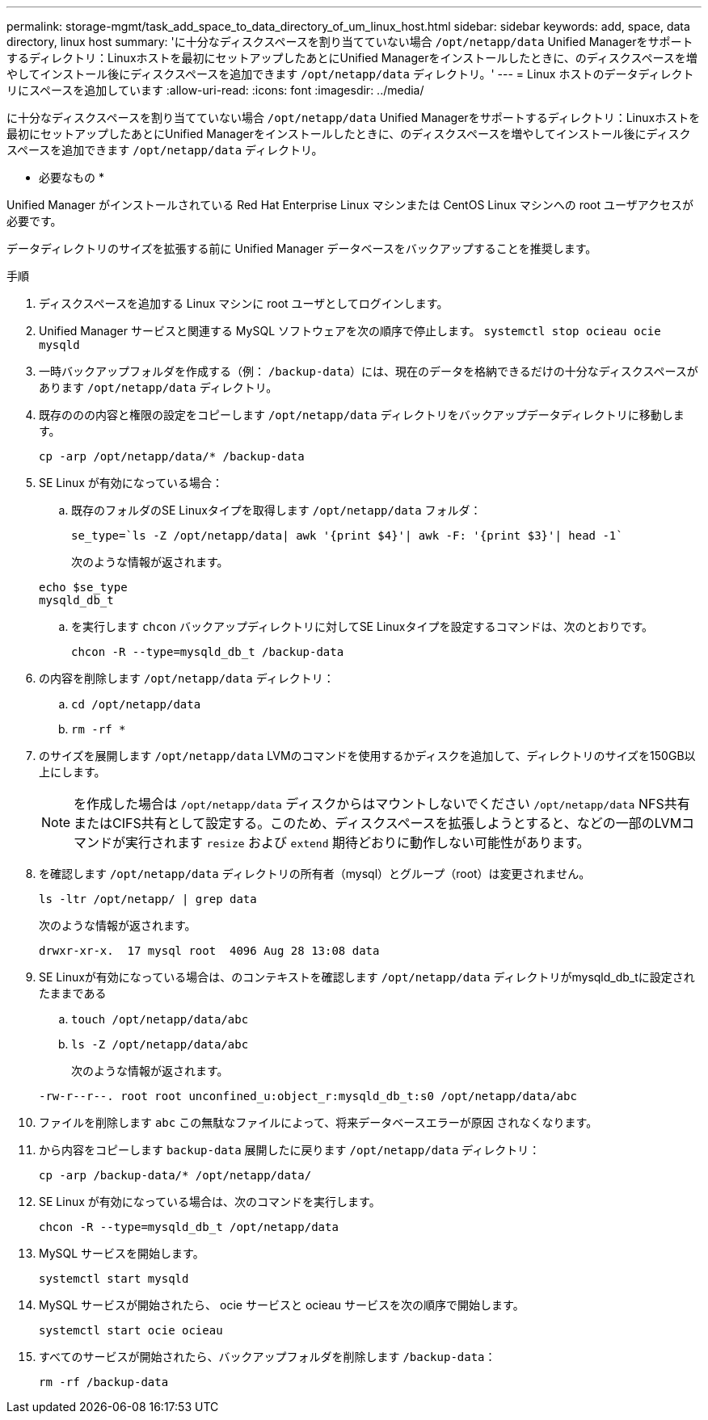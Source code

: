 ---
permalink: storage-mgmt/task_add_space_to_data_directory_of_um_linux_host.html 
sidebar: sidebar 
keywords: add, space, data directory, linux host 
summary: 'に十分なディスクスペースを割り当てていない場合 `/opt/netapp/data` Unified Managerをサポートするディレクトリ：Linuxホストを最初にセットアップしたあとにUnified Managerをインストールしたときに、のディスクスペースを増やしてインストール後にディスクスペースを追加できます `/opt/netapp/data` ディレクトリ。' 
---
= Linux ホストのデータディレクトリにスペースを追加しています
:allow-uri-read: 
:icons: font
:imagesdir: ../media/


[role="lead"]
に十分なディスクスペースを割り当てていない場合 `/opt/netapp/data` Unified Managerをサポートするディレクトリ：Linuxホストを最初にセットアップしたあとにUnified Managerをインストールしたときに、のディスクスペースを増やしてインストール後にディスクスペースを追加できます `/opt/netapp/data` ディレクトリ。

* 必要なもの *

Unified Manager がインストールされている Red Hat Enterprise Linux マシンまたは CentOS Linux マシンへの root ユーザアクセスが必要です。

データディレクトリのサイズを拡張する前に Unified Manager データベースをバックアップすることを推奨します。

.手順
. ディスクスペースを追加する Linux マシンに root ユーザとしてログインします。
. Unified Manager サービスと関連する MySQL ソフトウェアを次の順序で停止します。 `systemctl stop ocieau ocie mysqld`
. 一時バックアップフォルダを作成する（例： `/backup-data`）には、現在のデータを格納できるだけの十分なディスクスペースがあります `/opt/netapp/data` ディレクトリ。
. 既存ののの内容と権限の設定をコピーします `/opt/netapp/data` ディレクトリをバックアップデータディレクトリに移動します。
+
`cp -arp /opt/netapp/data/* /backup-data`

. SE Linux が有効になっている場合：
+
.. 既存のフォルダのSE Linuxタイプを取得します `/opt/netapp/data` フォルダ：
+
`se_type=`ls -Z /opt/netapp/data| awk '{print $4}'| awk -F: '{print $3}'| head -1``

+
次のような情報が返されます。

+
[listing]
----
echo $se_type
mysqld_db_t
----
.. を実行します `chcon` バックアップディレクトリに対してSE Linuxタイプを設定するコマンドは、次のとおりです。
+
`chcon -R --type=mysqld_db_t /backup-data`



. の内容を削除します `/opt/netapp/data` ディレクトリ：
+
.. `cd /opt/netapp/data`
.. `rm -rf *`


. のサイズを展開します `/opt/netapp/data` LVMのコマンドを使用するかディスクを追加して、ディレクトリのサイズを150GB以上にします。
+
[NOTE]
====
を作成した場合は `/opt/netapp/data` ディスクからはマウントしないでください `/opt/netapp/data` NFS共有またはCIFS共有として設定する。このため、ディスクスペースを拡張しようとすると、などの一部のLVMコマンドが実行されます `resize` および `extend` 期待どおりに動作しない可能性があります。

====
. を確認します `/opt/netapp/data` ディレクトリの所有者（mysql）とグループ（root）は変更されません。
+
`ls -ltr /opt/netapp/ | grep data`

+
次のような情報が返されます。

+
[listing]
----
drwxr-xr-x.  17 mysql root  4096 Aug 28 13:08 data
----
. SE Linuxが有効になっている場合は、のコンテキストを確認します `/opt/netapp/data` ディレクトリがmysqld_db_tに設定されたままである
+
.. `touch /opt/netapp/data/abc`
.. `ls -Z /opt/netapp/data/abc`
+
次のような情報が返されます。

+
[listing]
----
-rw-r--r--. root root unconfined_u:object_r:mysqld_db_t:s0 /opt/netapp/data/abc
----


. ファイルを削除します `abc` この無駄なファイルによって、将来データベースエラーが原因 されなくなります。
. から内容をコピーします `backup-data` 展開したに戻ります `/opt/netapp/data` ディレクトリ：
+
`cp -arp /backup-data/* /opt/netapp/data/`

. SE Linux が有効になっている場合は、次のコマンドを実行します。
+
`chcon -R --type=mysqld_db_t /opt/netapp/data`

. MySQL サービスを開始します。
+
`systemctl start mysqld`

. MySQL サービスが開始されたら、 ocie サービスと ocieau サービスを次の順序で開始します。
+
`systemctl start ocie ocieau`

. すべてのサービスが開始されたら、バックアップフォルダを削除します `/backup-data`：
+
`rm -rf /backup-data`


